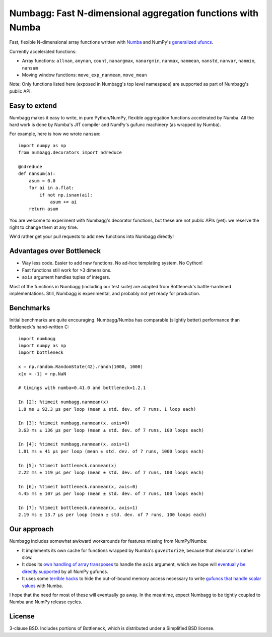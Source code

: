 Numbagg: Fast N-dimensional aggregation functions with Numba
============================================================

.. image:: https://travis-ci.org/shoyer/numbagg.svg?branch=master
    :target: https://travis-ci.org/shoyer/numbagg

Fast, flexible N-dimensional array functions written with Numba_ and
NumPy's `generalized ufuncs`_.

.. _Bottleneck: https://github.com/kwgoodman/bottleneck
.. _Numba: https://github.com/numba/numba
.. _generalized ufuncs: http://docs.scipy.org/doc/numpy/reference/c-api.generalized-ufuncs.html

Currently accelerated functions:

- Array functions: ``allnan``, ``anynan``, ``count``, ``nanargmax``,
  ``nanargmin``, ``nanmax``, ``nanmean``, ``nanstd``, ``nanvar``, ``nanmin``, ``nansum``
- Moving window functions: ``move_exp_nanmean``, ``move_mean``

Note: Only functions listed here (exposed in Numbagg's top level namespace) are
supported as part of Numbagg's public API.

Easy to extend
--------------

Numbagg makes it easy to write, in pure Python/NumPy, flexible aggregation
functions accelerated by Numba. All the hard work is done by Numba's
JIT compiler and NumPy's gufunc machinery (as wrapped by Numba).

For example, here is how we wrote ``nansum``::

    import numpy as np
    from numbagg.decorators import ndreduce

    @ndreduce
    def nansum(a):
        asum = 0.0
        for ai in a.flat:
            if not np.isnan(ai):
                asum += ai
        return asum

You are welcome to experiment with Numbagg's decorator functions, but these are
not public APIs (yet): we reserve the right to change them at any time.

We'd rather get your pull requests to add new functions into Numbagg directly!

Advantages over Bottleneck
--------------------------

* Way less code. Easier to add new functions. No ad-hoc templating system.
  No Cython!
* Fast functions still work for >3 dimensions.
* ``axis`` argument handles tuples of integers.

Most of the functions in Numbagg (including our test suite) are adapted from
Bottleneck's battle-hardened implementations. Still, Numbagg is experimental,
and probably not yet ready for production.

Benchmarks
----------

Initial benchmarks are quite encouraging. Numbagg/Numba has comparable
(slightly better) performance than Bottleneck's hand-written C::

    import numbagg
    import numpy as np
    import bottleneck

    x = np.random.RandomState(42).randn(1000, 1000)
    x[x < -1] = np.NaN

    # timings with numba=0.41.0 and bottleneck=1.2.1

    In [2]: %timeit numbagg.nanmean(x)
    1.8 ms ± 92.3 µs per loop (mean ± std. dev. of 7 runs, 1 loop each)

    In [3]: %timeit numbagg.nanmean(x, axis=0)
    3.63 ms ± 136 µs per loop (mean ± std. dev. of 7 runs, 100 loops each)

    In [4]: %timeit numbagg.nanmean(x, axis=1)
    1.81 ms ± 41 µs per loop (mean ± std. dev. of 7 runs, 1000 loops each)

    In [5]: %timeit bottleneck.nanmean(x)
    2.22 ms ± 119 µs per loop (mean ± std. dev. of 7 runs, 100 loops each)

    In [6]: %timeit bottleneck.nanmean(x, axis=0)
    4.45 ms ± 107 µs per loop (mean ± std. dev. of 7 runs, 100 loops each)

    In [7]: %timeit bottleneck.nanmean(x, axis=1)
    2.19 ms ± 13.7 µs per loop (mean ± std. dev. of 7 runs, 100 loops each)

Our approach
------------

Numbagg includes somewhat awkward workarounds for features missing from
NumPy/Numba:

* It implements its own cache for functions wrapped by Numba's ``guvectorize``,
  because that decorator is rather slow.
* It does its `own handling of array transposes <https://github.com/shoyer/numbagg/blob/master/numbagg/decorators.py#L69>`_ to handle the ``axis`` argument,
  which we hope will `eventually be directly supported <https://github.com/numpy/numpy/issues/5197>`_
  by all NumPy gufuncs.
* It uses some `terrible hacks <https://github.com/shoyer/numbagg/blob/master/numbagg/transform.py>`_
  to hide the out-of-bound memory access necessary to write
  `gufuncs that handle scalar values <https://github.com/numba/numba/blob/master/numba/tests/test_guvectorize_scalar.py>`_ with Numba.

I hope that the need for most of these will eventually go away. In the
meantime, expect Numbagg to be tightly coupled to Numba and NumPy release
cycles.

License
-------

3-clause BSD. Includes portions of Bottleneck, which is distributed under a
Simplified BSD license.
